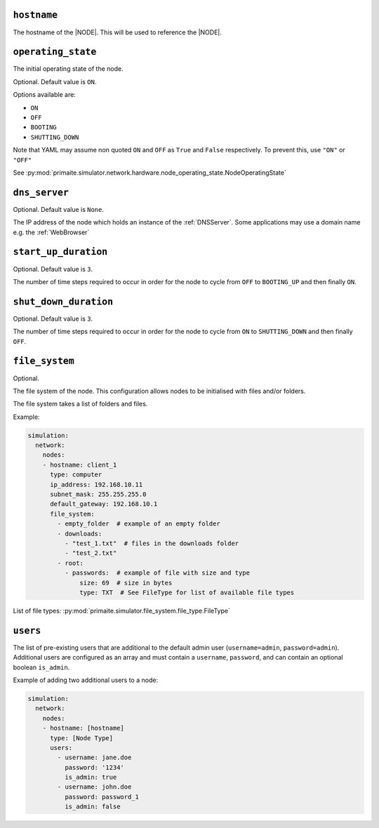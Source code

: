 .. only:: comment

    © Crown-owned copyright 2025, Defence Science and Technology Laboratory UK

.. _common_node_attributes:

``hostname``
------------

The hostname of the |NODE|. This will be used to reference the |NODE|.

``operating_state``
-------------------

The initial operating state of the node.

Optional. Default value is ``ON``.

Options available are:

- ``ON``
- ``OFF``
- ``BOOTING``
- ``SHUTTING_DOWN``

Note that YAML may assume non quoted ``ON`` and ``OFF`` as ``True`` and ``False`` respectively. To prevent this, use ``"ON"`` or ``"OFF"``

See :py:mod:`primaite.simulator.network.hardware.node_operating_state.NodeOperatingState`


``dns_server``
--------------

Optional. Default value is ``None``.

The IP address of the node which holds an instance of the :ref:`DNSServer`. Some applications may use a domain name e.g. the :ref:`WebBrowser`

``start_up_duration``
---------------------

Optional. Default value is ``3``.

The number of time steps required to occur in order for the node to cycle from ``OFF`` to ``BOOTING_UP`` and then finally ``ON``.

``shut_down_duration``
----------------------

Optional. Default value is ``3``.

The number of time steps required to occur in order for the node to cycle from ``ON`` to ``SHUTTING_DOWN`` and then finally ``OFF``.

``file_system``
---------------

Optional.

The file system of the node. This configuration allows nodes to be initialised with files and/or folders.

The file system takes a list of folders and files.

Example:

.. code-block:: yaml

    simulation:
      network:
        nodes:
        - hostname: client_1
          type: computer
          ip_address: 192.168.10.11
          subnet_mask: 255.255.255.0
          default_gateway: 192.168.10.1
          file_system:
            - empty_folder  # example of an empty folder
            - downloads:
              - "test_1.txt"  # files in the downloads folder
              - "test_2.txt"
            - root:
              - passwords:  # example of file with size and type
                  size: 69  # size in bytes
                  type: TXT  # See FileType for list of available file types

List of file types: :py:mod:`primaite.simulator.file_system.file_type.FileType`

``users``
---------

The list of pre-existing users that are additional to the default admin user (``username=admin``, ``password=admin``).
Additional users are configured as an array and must contain a ``username``, ``password``, and can contain an optional
boolean ``is_admin``.

Example of adding two additional users to a node:

.. code-block:: yaml

    simulation:
      network:
        nodes:
        - hostname: [hostname]
          type: [Node Type]
          users:
            - username: jane.doe
              password: '1234'
              is_admin: true
            - username: john.doe
              password: password_1
              is_admin: false
